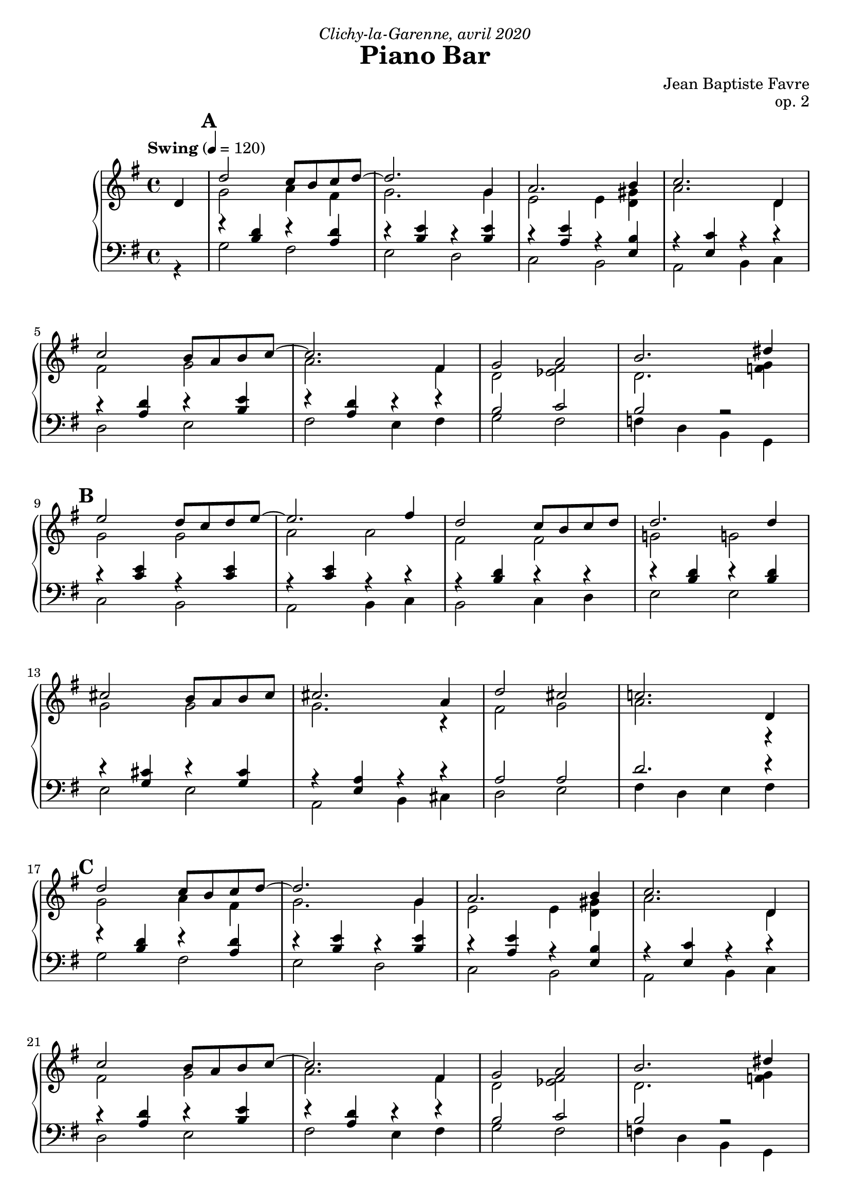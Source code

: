 \version "2.20.0"
\language "english"
\header {
  title = "Piano Bar"
  subtitle = ""
  composer = "Jean Baptiste Favre"
  opus = "op. 2"
  dedication = \markup { \italic "Clichy-la-Garenne, avril 2020" }
  tagline = ""
}
\paper {
  #(include-special-characters)
  print-all-headers = ##f
  ragged-last-bottom = ##f
  max-systems-per-page = 7
}
midiInstrumentName = "celesta"
global = { \time 4/4 \key g \major \tempo "Swing" 4 = 120 }
sopraneVoice = \relative c' {
  \set Score.markFormatter = #format-mark-box-alphabet
          \partial 4
          d4 \mark \default %\mark "A"
             d'2 c8 b c d~ d2. g,4 a2. b4 c2. d,4 \break
             c'2 b8 a b c~ c2. fs,4 g2 a2 b2. ds4 \break
             \mark \default %\mark "B"
             e2 d8 c d e8~ e2. fs4 d2 c8 b c d d2. d4 \break
             cs2 b8 a b cs cs2. a4 d2 cs2 c!2. d,4 \break
             \mark \default %\mark "C"
             d'2 c8 b c d~ d2. g,4 a2. b4 c2. d,4 \break
             c'2 b8 a b c~ c2. fs,4 g2 a2 b2. ds4 \break
             \mark \default %\mark "D"
             e2 d8 c d e8~ e2. c4 d2 c8 b a b8~ b2. d4 \break
             c2 b8 a g8 b8~ b2. a4 b2 c2 cs2 d4 ds4 \break
             \mark \default %\mark "E"
             e2 d8 c d e8~ e2. c4 d2 c8 b a b8~ b2. d4 \break
             c2 b8 a g! b8~ b2 a2 g1 g1 \break
             \mark \default %\mark "F"
             r4 g4 a bf b!8 bf b! a~ a4 g4 b!8 bf b! a~ a4 g4 c8 b c a~ a4 g \break
             c8 r8 g4 a bf b!8 bf b! a~ a4 g4 b!8 bf b! a~ a8 g4 fs8 e4 e f fs \break
             g8 r8 g4 a bf b!8 bf b! a~ a4 g4 b!8 bf b! a~ a4 g4 c8 b c a~ a4 g4 \break
             c8 r8 c4 b bf a8 gs a b d c b a g c e g4 e8 c g fs4 c' e8 d8~ d4 \break
             c8 r8 g4 a bf b!8 bf b! a~ a4 g4 b!8 bf b! a~ a4 g4 c8 b c a~ a4 g \break
             c8 r8 c4 d e f8 g e f~ f c d f e f d e~ e c d e d e c d~ d b c d e r8 c4 d e \break
             f8 g e f~ f c d f e f ds e~ e c d e d4. d8 e4 fs \tuplet 3/2 4 { g8 d, g b d g f d, g b d f e d, g c d e d d, fs a c d, } c'2 r4 d,4 \break
             \mark \default %\mark "G"
             d'2 c8 b c d~ d2. g,4 a2. b4 c2. d,4 \break
             c'2 b8 a b c~ c2. fs,4 g2 a2 b2. ds4 \break
             \mark \default %\mark "H"
             e2 d8 c d e8~ e2. fs4 d2 c8 b c d d2. d4 \break
             cs2 b8 a b cs cs2. a4 d2 cs2 c!2. d,4 \break
             \mark \default %\mark "I"
             d'2 c8 b c d~ d2. g,4 a2. b4 c2. d,4 \break
             c'2 b8 a b c~ c2. fs,4 g2 a2 b2. ds4 \break
             \mark \default %\mark "J"
             e2 d8 c d e8~ e2. c4 d2 c8 b a b8~ b2. d4 \break
             c2 b8 a g8 b8~ b2. a4 b2 c2 cs2 d4 ds4 \break
             \mark \default %\mark "K"
             e2 d8 c d e8~ e2. c4 d2 c8 b a b8~ b2. d4 \break
             c2 b8 a g! b8~ b2 a2 g1 g1
             %g a a b cs d8 r8 r2. s1 \break
          \bar "|."
        }
altoVoice = \relative c' {
          \partial 4 s4
             %\mark "A"
             g'2 a4 fs  g2. g4 e2 e4 <d gs> a'2. d,4
             fs2 g a2. fs4 d2 <ef fs>2 d2. <f g>4
             % \mark "B"
             g2 g a2 a fs fs g! g!
             g g g2. r4 fs2 g2 a2. r4
             %\mark "C"
             g2 a4 fs g2. g4 e2 e4 <d gs> a'2. d,4
             fs2 g a2. fs4 d2 <ef fs>2 d2. <f g>4
             %\mark "D"
             g2 g a2 a fs e4 <c fs> gs'2 gs
             e e fs fs g2 a2 a2 f4 g4
             %\mark "E"
             g2 g a a fs fs gs d
             e e fs fs e1 <b d fs>1
             %\mark "F"
             R1 f'4 f f f f f f f
             e4 e e e e8 r8 r2.
             f4 f f f f f f r4 s1
             s1 f8 f f f~ f4 r4 f8 f f f~ f4 r4 e8 e e e~ e4 r4
             <e g>8 r8 s2. fs4 fs fs fs e g8 a4 a4 r8 c4 a c8 g~ g4
             <e g>8 r8 r2. f8 f f f~ f4 r4 f8 f f f~ f4 r4 e8 e e e~ e4 r4
             <e g>8 r8 r2. f2 a2 g2 a2
             s1*8
             %\mark "G"
             g2 a4 fs  g2. g4 e2 e4 <d gs> a'2. d,4
             fs2 g a2. fs4 d2 <ef fs>2 d2. <f g>4
             % \mark "H"
             g2 g a2 a fs fs g! g!
             g g g2. r4 fs2 g2 a2. r4
             %\mark "I"
             g2 a4 fs g2. g4 e2 e4 <d gs> a'2. d,4
             fs2 g a2. fs4 d2 <ef fs>2 d2. <f g>4
             %\mark "J"
             g2 g a2 a fs e4 <c fs> gs'2 gs
             e e fs fs g2 a2 a2 f4 g4
             %\mark "K"
             g2 g a a fs fs gs d
             e e fs fs e1 <b d fs>1
             %f e4 e4 fs <g a> <fs a>8 r8 r2.
        }
tenorVoice = \relative c' {
          \partial 4 s4
             %\mark "A"
             r4 <b d>4 r4 <a d>4 r4 <b e>4 r4 <b e>4 r4 <a e'>4 r4 <e b'>4 r4 <e c'>4 r4 r4
             r4 <a d>4 r4 <b e>4 r4 <a d>4 r4 r4 b2 c2 b2 r2
             %\mark "B"
             r4 <c e>4 r4 <c e>4 r4 <c e>4 r4 r4 r4 <b d>4 r4 r4 r4 <b d>4 r4 <b d>4
             r4 <g cs>4 r4 <g cs>4 r4 <e a>4 r4 r4 a2 a2 d2. r4
             %\mark "C"
             r4 <b d>4 r4 <a d>4 r4 <b e>4 r4 <b e>4 r4 <a e'>4 r4 <e b'>4 r4 <e c'>4 r4 r4
             r4 <a d>4 r4 <b e>4 r4 <a d>4 r4 r4 b2 c2 b2 r2
             %\mark "D"
             r4 <c e>4 r4 <c e>4 r4 <c e>4 r4 r4 r4 <b d>4 r4 r4 r4 <b d>4 r4 r4
             r4 <c e>4 r4 <c e>4 r4 <a d>4 r4 r4 d2 e2 ef2 b2
             %\mark "E"
             r4 <c e>4 r4 <c e>4 r4 <e, c'>4 r4 r4 r4 <b' d>4 r4 r4 r4 <b d>4 r4 r4
             r4 <c e>4 r4 <c e>4 r4 <a d>4 r4 r4 <g c>1  <g>1
             %\mark "F"
             R1 r4 <b d>4 r <b d>4 r4 <b d>4 r <b d>4 r4 <g c>4 r4 <g c>4
             <g c>8 r8 r2. r4 <b d>4 r <b d>4 r4 <b d>4 r4 r4 r1
             r1 r4 <b d>4 r <b d>4 r4 <b d>4 r <b d>4 r4 <g c>4 r4 <g c>4
             <g c>8 r8 r2. r4 <a c>4 r <a d>4 c e <c e> e4 r4 <g, c>4 r4 <g c>4
             <g c>8 r8 r2. r4 <b d>4 r <b d>4 r4 <b d>4 r <b d>4 r4 <g c>4 r4 <g c>4
             <g c>8 r8 r2. r4 <f c'>4 r4 <a c> r4 <g c> r4 <e a c> r4 <f d'> r4 <f d'> s1
             s1*6
             %\mark "G"
             r4 <b d>4 r4 <a d>4 r4 <b e>4 r4 <b e>4 r4 <a e'>4 r4 <e b'>4 r4 <e c'>4 r4 r4
             r4 <a d>4 r4 <b e>4 r4 <a d>4 r4 r4 b2 c2 b2 r2
             %\mark "H"
             r4 <c e>4 r4 <c e>4 r4 <c e>4 r4 r4 r4 <b d>4 r4 r4 r4 <b d>4 r4 <b d>4
             r4 <g cs>4 r4 <g cs>4 r4 <e a>4 r4 r4 a2 a2 d2. r4
             %\mark "I"
             r4 <b d>4 r4 <a d>4 r4 <b e>4 r4 <b e>4 r4 <a e'>4 r4 <e b'>4 r4 <e c'>4 r4 r4
             r4 <a d>4 r4 <b e>4 r4 <a d>4 r4 r4 b2 c2 b2 r2
             %\mark "J"
             r4 <c e>4 r4 <c e>4 r4 <c e>4 r4 r4 r4 <b d>4 r4 r4 r4 <b d>4 r4 r4
             r4 <c e>4 r4 <c e>4 r4 <a d>4 r4 r4 d2 e2 ef2 b2
             %\mark "K"
             r4 <c e>4 r4 <c e>4 r4 <e, c'>4 r4 r4 r4 <b' d>4 r4 r4 r4 <b d>4 r4 r4
             r4 <c e>4 r4 <c e>4 r4 <a d>4 r4 r4 <g c>1  <g>1
             %<b d>4 <cs e>4 <cs e>4 d4 e fs8 r8 r2.
        }
bassesVoice = \relative f {
          \partial 4 r4
             %\mark "A"
             g2 fs e d c b a b4 c
             d2 e fs e4 fs g2 fs f4 d4 b4 g4
             %\mark "B"
             c2 b a b4 c b2 c4 d e2 e2
             e2 e a, b4 cs d2 e fs4 d e fs
             %\mark "C"
             g2 fs e d c b a b4 c
             d2 e fs e4 fs g2 fs f4 d4 b4 g4
             %\mark "D"
             c2 b a b4 c b2 c4 d e2 fs4 gs
             a2 g fs e4 fs g2 fs f g8 g, a b
             %\mark "E"
             c2 b a b4 c b2 c4 d e2 fs4 gs
             a2 g! fs e4 d c2 b4 a g1
             %\mark "F"
             R1 g'4 r d r g4 r d r c4 r g r
             c8 r c4 b a g r d' r g r d r4 r1
             r1 g4 r d r g4 r d r c4 r g r
             c8 r8 c4 d e fs r4 d r4 e g a a d, d g, g
             c8 r8 r2. g'4 r d r g4 r d r c4 r g r
             c8 r8 c4 b bf a r4 f r4 c' r4 a4 r4 b4 r4 g4 r4 c8 r8 c'4 b bf
             a4 r4 f4 r4 c'4 r4 a4 r4 c4. c8 b4 a g r4 b r4 c r4 d r4 d,4 ds e fs
             %\mark "A"
             g2 fs e d c b a b4 c
             d2 e fs e4 fs g2 fs f4 d4 b4 g4
             %\mark "B"
             c2 b a b4 c b2 c4 d e2 e2
             e2 e a, b4 cs d2 e fs4 d e fs
             %\mark "C"
             g2 fs e d c b a b4 c
             d2 e fs e4 fs g2 fs f4 d4 b4 g4
             %\mark "D"
             c2 b a b4 c b2 c4 d e2 fs4 gs
             a2 g fs e4 fs g2 fs f g8 g, a b
             %\mark "E"
             c2 b a b4 c b2 c4 d e2 fs4 gs
             a2 g! fs e4 d c2 b4 a g1
             %r a' g fs e d8 r8 r2.
        }

pianoMusic =   \new PianoStaff
  <<
    \tag #'nonvisuel \new ChordNames {
      \chordmode {
        \partial 4
        s4 g1 e:m a2.:m e4:7 a1:m
           d:7 d:7/fs g2 fs:dim g1:7/f
           c1 a:m b:m e:m
           cs:dim6/e a:7 d2 cs:dim6/e d1:7
           g1 e:m a2.:m e4:7 a1:m
           d:7 d:7/fs g2 fs:dim g1:7/f
           c1 a:m b:m e:7
           a:m d g2 fs2:dim7 f2:aug7 g4:7 g4:aug/a
           c1 a:m b:m e:7
           a:m d:6 c g:7+
      }
    }
    \new Staff = "haut" <<
      \set Staff.midiInstrument = \midiInstrumentName
      \clef treble
      \global
      \new Voice = "soprane" { \tag #'midi \set Voice.midiMinimumVolume = #0.3
                               \tag #'midi \set Voice.midiMaximumVolume = #1
                               \voiceOne \sopraneVoice
      }
      \new Voice = "alto" { \tag #'midi \set Voice.midiMinimumVolume = #0.2
                            \tag #'midi \set Voice.midiMaximumVolume = #0.8
                            \voiceTwo \altoVoice
      }
    >>
    \new Staff <<
      \set Staff.midiInstrument = \midiInstrumentName
      \clef bass
      \global
      \new Voice = "tenor" { \tag #'midi \set Voice.midiMinimumVolume = #0.2
                             \tag #'midi \set Voice.midiMaximumVolume = #0.8
                             \voiceOne \tenorVoice
      }
      \new Voice = "bass" { \tag #'midi \set Voice.midiMinimumVolume = #0.2
                            \tag #'midi \set Voice.midiMaximumVolume = #0.8
                            \voiceTwo \bassesVoice
      }
    >>
    \tag #'nonvisuel \new FiguredBass{
      \figuremode { \bassFigureExtendersOn
        <_>4 <5>1 <5\!> <5\!> <5\!>
             <5\!> <6\!> <5\!>2 <5\!>2 <2>1
             <5\!>1 <5\!> <5\!> <5\!>
             <6\!> <_+\!> <5\!>2 <6\!> <6\!>1
             <5>1 <5\!> <5\!> <5\!>
             <5\!> <6\!> <5\!>2 <5\!>2 <2>1
             <5\!> <5\!> <5\!> <_+\!>
             <5\!> <6\!> <5\!>2 <7\!> <7\!> <5\!>2
             <5\!>1 <5\!> <5\!> <5\!>
             <5\!> <6\!> <5\!> <5\!>
      }
    }
    \tag #'nonvisuel \new FiguredBass{
      \figuremode {
        <_>4 <I>1 <VI> <IV> <II> <V> <V>
             <I>2 <VII>2 <I>1
             <IV>1 <II> <III> <VI>
             <IV> <II> <V>2 <IV>2 <V>1
             <I>1 <VI> <IV> <II> <V> <V>
             <I>2 <VII>2 <I>1
             <IV> <II> <III> <VI>
             <II> <V> <I>2 <VII> <VII> <I>
             <IV>1 <II> <III> <VI>
             <II> <V> <IV> <I>
      }
    }
  >>

\score {
  \header {
    title = ##f
    subtitle = ##f
    piece = ##f
  }
  \keepWithTag visuel \pianoMusic
  \layout {}
}
\score {
  \header {
    title = ##f
    subtitle = ##f
    piece = ##f
  }
  \keepWithTag midi \pianoMusic
  \midi {
    \context {
      \Staff
      \remove "Staff_performer"
    }
    \context {
      \Voice
      \consists "Staff_performer"
    }
  }
}
